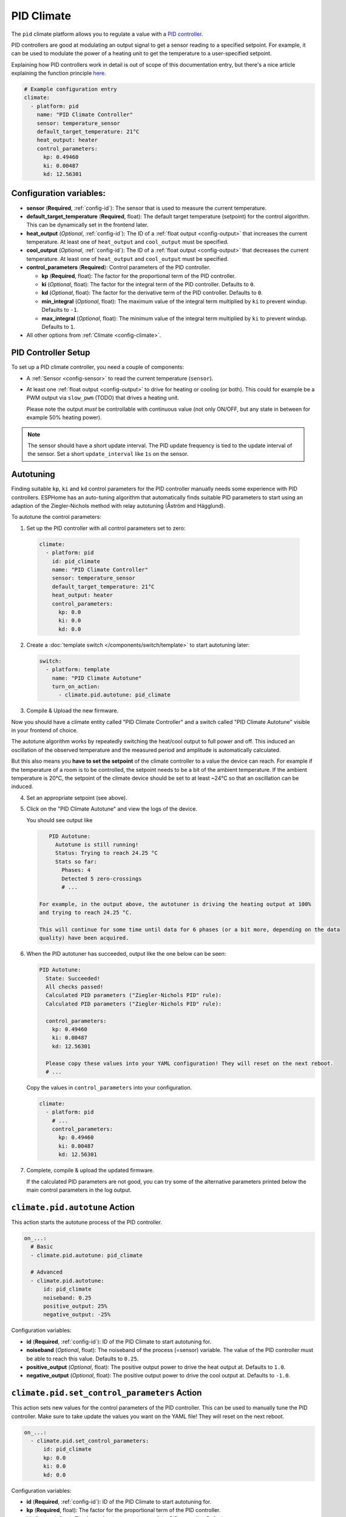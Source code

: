 PID Climate
===========

.. seo::
    :description: Instructions for setting up PID climate controllers with ESPHome.
    :image: function.png

The ``pid`` climate platform allows you to regulate a value with a
`PID controller <https://en.wikipedia.org/wiki/PID_controller>`__.

PID controllers are good at modulating an output signal to get a sensor reading to a specified
setpoint. For example, it can be used to modulate the power of a heating unit to get the
temperature to a user-specified setpoint.

Explaining how PID controllers work in detail is out of scope of this documentation entry,
but there's a nice article explaining the function principle `here <https://blog.opticontrols.com/archives/344>`__.

.. code-block:: yaml

    # Example configuration entry
    climate:
      - platform: pid
        name: "PID Climate Controller"
        sensor: temperature_sensor
        default_target_temperature: 21°C
        heat_output: heater
        control_parameters:
          kp: 0.49460
          ki: 0.00487
          kd: 12.56301

Configuration variables:
------------------------

- **sensor** (**Required**, :ref:`config-id`): The sensor that is used to measure the current
  temperature.
- **default_target_temperature** (**Required**, float): The default target temperature (setpoint)
  for the control algorithm. This can be dynamically set in the frontend later.
- **heat_output** (*Optional*, :ref:`config-id`): The ID of a :ref:`float output <config-output>`
  that increases the current temperature. At least one of ``heat_output`` and ``cool_output`` must
  be specified.
- **cool_output** (*Optional*, :ref:`config-id`): The ID of a :ref:`float output <config-output>`
  that decreases the current temperature. At least one of ``heat_output`` and ``cool_output`` must
  be specified.
- **control_parameters** (**Required**): Control parameters of the PID controller.

  - **kp** (**Required**, float): The factor for the proportional term of the PID controller.
  - **ki** (*Optional*, float): The factor for the integral term of the PID controller.
    Defaults to ``0``.
  - **kd** (*Optional*, float): The factor for the derivative term of the PID controller.
    Defaults to ``0``.
  - **min_integral** (*Optional*, float): The maximum value of the integral term multiplied by
    ``ki`` to prevent windup. Defaults to ``-1``.
  - **max_integral** (*Optional*, float): The minimum value of the integral term multiplied by
    ``ki`` to prevent windup. Defaults to ``1``.

- All other options from :ref:`Climate <config-climate>`.

.. _pid-setup:

PID Controller Setup
--------------------

To set up a PID climate controller, you need a couple of components:

- A :ref:`Sensor <config-sensor>` to read the current temperature (``sensor``).
- At least one :ref:`float output <config-output>` to drive for heating or cooling (or both).
  This could for example be a PWM output via ``slow_pwm`` (TODO) that drives a heating unit.

  Please note the output *must* be controllable with continuous value (not only ON/OFF, but any state
  in between for example 50% heating power).

.. note::

    The sensor should have a short update interval. The PID update frequency is tied to the update
    interval of the sensor. Set a short ``update_interval`` like ``1s`` on the sensor.

.. _pid-autotune:

Autotuning
----------

Finding suitable ``kp``, ``ki`` and ``kd`` control parameters for the PID controller manually
needs some experience with PID controllers. ESPHome has an auto-tuning algorithm that automatically
finds suitable PID parameters to start using an adaption of the Ziegler-Nichols method with
relay autotuning (Åström and Hägglund).

To autotune the control parameters:

1. Set up the PID controller with all control parameters set to zero:

  .. code-block:: yaml

      climate:
        - platform: pid
          id: pid_climate
          name: "PID Climate Controller"
          sensor: temperature_sensor
          default_target_temperature: 21°C
          heat_output: heater
          control_parameters:
            kp: 0.0
            ki: 0.0
            kd: 0.0

2. Create a :doc:`template switch </components/switch/template>` to start autotuning later:

  .. code-block:: yaml

      switch:
        - platform: template
          name: "PID Climate Autotune"
          turn_on_action:
            - climate.pid.autotune: pid_climate

3. Compile & Upload the new firmware.

Now you should have a climate entity called "PID Climate Controller" and a switch called
"PID Climate Autotune" visible in your frontend of choice.

The autotune algorithm works by repeatedly switching the heat/cool output to full power and off.
This induced an oscillation of the observed temperature and the measured period and amplitude
is automatically calculated.

But this also means you **have to set the setpoint** of the climate controller to a value the
device can reach. For example if the temperature of a room is to be controlled, the setpoint needs
to be a bit of the ambient temperature. If the ambient temperature is 20°C, the setpoint of the
climate device should be set to at least ~24°C so that an oscillation can be induced.

4. Set an appropriate setpoint (see above).

5. Click on the "PID Climate Autotune" and view the logs of the device.

   You should see output like

   .. code-block:: text

       PID Autotune:
         Autotune is still running!
         Status: Trying to reach 24.25 °C
         Stats so far:
           Phases: 4
           Detected 5 zero-crossings
           # ...

    For example, in the output above, the autotuner is driving the heating output at 100%
    and trying to reach 24.25 °C.

    This will continue for some time until data for 6 phases (or a bit more, depending on the data
    quality) have been acquired.

6. When the PID autotuner has succeeded, output like the one below can be seen:

   .. code-block:: text

       PID Autotune:
         State: Succeeded!
         All checks passed!
         Calculated PID parameters ("Ziegler-Nichols PID" rule):
         Calculated PID parameters ("Ziegler-Nichols PID" rule):

         control_parameters:
           kp: 0.49460
           ki: 0.00487
           kd: 12.56301

         Please copy these values into your YAML configuration! They will reset on the next reboot.
         # ...

   Copy the values in ``control_parameters`` into your configuration.

   .. code-block:: yaml

       climate:
         - platform: pid
           # ...
           control_parameters:
             kp: 0.49460
             ki: 0.00487
             kd: 12.56301

7. Complete, compile & upload the updated firmware.

   If the calculated PID parameters are not good, you can try some of the alternative parameters
   printed below the main control parameters in the log output.

``climate.pid.autotune`` Action
-------------------------------

This action starts the autotune process of the PID controller.

.. code-block:: yaml

    on_...:
      # Basic
      - climate.pid.autotune: pid_climate

      # Advanced
      - climate.pid.autotune:
          id: pid_climate
          noiseband: 0.25
          positive_output: 25%
          negative_output: -25%

Configuration variables:

- **id** (**Required**, :ref:`config-id`): ID of the PID Climate to start autotuning for.
- **noiseband** (*Optional*, float): The noiseband of the process (=sensor) variable. The value
  of the PID controller must be able to reach this value. Defaults to ``0.25``.
- **positive_output** (*Optional*, float): The positive output power to drive the heat output at.
  Defaults to ``1.0``.
- **negative_output** (*Optional*, float): The positive output power to drive the cool output at.
  Defaults to ``-1.0``.

``climate.pid.set_control_parameters`` Action
---------------------------------------------

This action sets new values for the control parameters of the PID controller. This can be 
used to manually tune the PID controller. Make sure to take update the values you want on 
the YAML file! They will reset on the next reboot.

.. code-block:: yaml

    on_...:
      - climate.pid.set_control_parameters:
          id: pid_climate
          kp: 0.0
          ki: 0.0
          kd: 0.0

Configuration variables:

- **id** (**Required**, :ref:`config-id`): ID of the PID Climate to start autotuning for.
- **kp** (**Required**, float): The factor for the proportional term of the PID controller.
- **ki** (*Optional*, float): The factor for the integral term of the PID controller.
  Defaults to ``0``.
- **kd** (*Optional*, float): The factor for the derivative term of the PID controller.
  Defaults to ``0``.

``climate.pid.reset_integral_term`` Action
------------------------------------------

This action resets the integral term of the PID controller to 0. This might be necessary under certain
conditions to avoid the control loop to overshoot (or undershoot) a target.

.. code-block:: yaml

    on_...:
      # Basic
      - climate.pid.reset_integral_term: pid_climate     

Configuration variables:

- **id** (**Required**, :ref:`config-id`): ID of the PID Climate being reset.

PID Climate Sensor
------------------

Additionally, the PID climate platform provides an optional sensor platform to monitor
the calculated PID parameters to help finding good PID values.

.. code-block:: yaml

    sensor:
      - platform: pid
        name: "PID Climate Result"
        type: RESULT

Configuration variables:

- **name** (**Required**, string): The name of the sensor
- **type** (**Required**, string): The value to monitor. One of

  - ``RESULT`` - The resulting value (sum of P, I, and D terms).
  - ``ERROR`` - The calculated error (setpoint - process_variable)
  - ``PROPORTIONAL`` - The proportional term of the PID controller.
  - ``INTEGRAL`` - The integral term of the PID controller.
  - ``DERIVATIVE`` - The derivative term of the PID controller.
  - ``HEAT`` - The resulting heating power to the supplied to the ``heat_output``.
  - ``COOL`` - The resulting cooling power to the supplied to the ``cool_output``.
  - ``KP`` - The current factor for the proportional term of the PID controller.
  - ``KI`` - The current factor for the integral term of the PID controller.
  - ``KD`` - The current factor for the differential term of the PID controller.

Advanced options:

- **climate_id** (*Optional*, :ref:`config-id`): The ID of the pid climate to get the values from.

See Also
--------

- Ziegler-Nichols Method: Nichols, N. B. and J. G. Ziegler (1942), 'Optimum settings for automatic
  controllers', Transactions of the ASME, 64, 759-768
- Åström, K. J. and T. Hägglund (1984a), 'Automatic tuning of simple regulators',
  Proceedings of IFAC 9th World Congress, Budapest, 1867-1872
- :doc:`/components/climate/index`
- :apiref:`pid/pid_climate.h`
- :apiref:`PID Autotuner <pid/pid_autotune.h>`
- :ghedit:`Edit`
